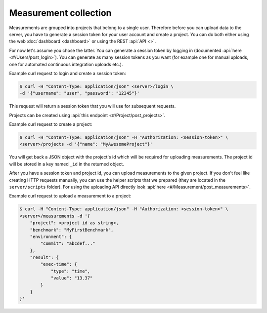Measurement collection
======================
Measurements are grouped into projects that belong to a single user. Therefore
before you can upload data to the server, you have to generate a session token
for your user account and create a project. You can do both either using the
web :doc:`dashboard <dashboard>` or using the REST :api:`API <>`.

For now let's assume you chose the latter. You can generate a session token
by logging in (documented :api:`here <#/Users/post_login>`).
You can generate as many session tokens as you want (for example one for manual
uploads, one for automated continuous integration uploads etc.).

Example curl request to login and create a session token:

.. code-block:: bash

    $ curl -H "Content-Type: application/json" <server>/login \
    -d '{"username": "user", "password": "12345"}'

This request will return a session token that you will use for subsequent
requests.

Projects can be created using :api:`this endpoint <#/Project/post_projects>`.

Example curl request to create a project:

.. code-block:: bash

    $ curl -H "Content-Type: application/json" -H "Authorization: <session-token>" \
    <server>/projects -d '{"name": "MyAwesomeProject"}'

You will get back a JSON object with the project's id which will be required
for uploading measurements. The project id will be stored in a key named ``_id``
in the returned object.

After you have a session token and project id, you can upload measurements to
the given project. If you don't feel like creating HTTP requests manually,
you can use the helper scripts that we prepared (they are located in the
``server/scripts`` folder). For using the uploading API directly look
:api:`here <#/Measurement/post_measurements>`.

Example curl request to upload a measurement to a project:

.. code-block:: bash

    $ curl -H "Content-Type: application/json" -H "Authorization: <session-token>" \
    <server>/measurements -d '{
        "project": <project id as string>,
        "benchmark": "MyFirstBenchmark",
        "environment": {
            "commit": "abcdef..."
        },
        "result": {
            "exec-time": {
                "type": "time",
                "value": "13.37"
            }
        }
    }'
